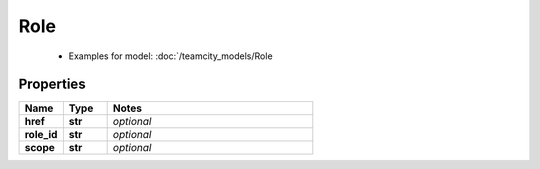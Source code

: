Role
#########

  + Examples for model: :doc:`/teamcity_models/Role

Properties
----------
.. list-table::
   :widths: 15 15 70
   :header-rows: 1

   * - Name
     - Type
     - Notes
   * - **href**
     - **str**
     - `optional` 
   * - **role_id**
     - **str**
     - `optional` 
   * - **scope**
     - **str**
     - `optional` 


